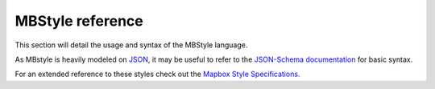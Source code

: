 .. _mbstyle_reference:

MBStyle reference
=================

This section will detail the usage and syntax of the MBStyle language.

As MBstyle is heavily modeled on `JSON <http://json.org>`_, it may be useful to refer to the `JSON-Schema documentation <http://json-schema.org/documentation.html>`_ for basic syntax.

For an extended reference to these styles check out the `Mapbox Style Specifications <https://www.mapbox.com/mapbox-gl-js/style-spec/>`_.
